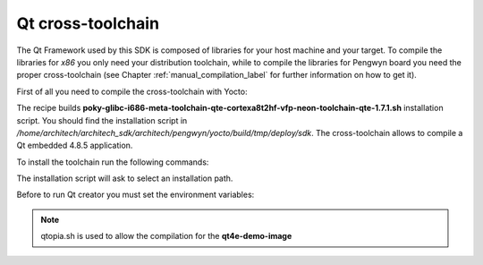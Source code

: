 .. _qt_framework_label:

Qt cross-toolchain
==================

The Qt Framework used by this SDK is composed of libraries for your host machine and your target.
To compile the libraries for *x86* you only need your distribution toolchain, while to compile the
libraries for Pengwyn board you need the proper cross-toolchain (see Chapter :ref:`manual_compilation_label`
for further information on how to get it).

First of all you need to compile the cross-toolchain with Yocto: 

.. raw:: html

 <div>
 <div><b class="admonition-host">&nbsp;&nbsp;Host&nbsp;&nbsp;</b>&nbsp;&nbsp;<a style="float: right;" href="javascript:select_text( 'qt_framework_rst-host-51' );">select</a></div>
 <pre class="line-numbers pre-replacer" data-start="1"><code id="qt_framework_rst-host-51" class="language-markup">bitbake meta-toolchain-qte</code></pre>
 <script src="_static/prism.js"></script>
 <script src="_static/select_text.js"></script>
 </div>

The recipe builds **poky-glibc-i686-meta-toolchain-qte-cortexa8t2hf-vfp-neon-toolchain-qte-1.7.1.sh** installation script.
You should find the installation script in */home/architech/architech_sdk/architech/pengwyn/yocto/build/tmp/deploy/sdk*.
The cross-toolchain allows to compile a Qt embedded 4.8.5 application.

To install the toolchain run the following commands:

.. raw:: html

 <div>
 <div><b class="admonition-host">&nbsp;&nbsp;Host&nbsp;&nbsp;</b>&nbsp;&nbsp;<a style="float: right;" href="javascript:select_text( 'qt_framework_rst-host-52' );">select</a></div>
 <pre class="line-numbers pre-replacer" data-start="1"><code id="qt_framework_rst-host-52" class="language-markup">sudo ./poky-glibc-i686-meta-toolchain-qte-cortexa8t2hf-vfp-neon-toolchain-qte-1.7.1.sh</code></pre>
 <script src="_static/prism.js"></script>
 <script src="_static/select_text.js"></script>
 </div>

The installation script will ask to select an installation path.

.. raw:: html

 <div>
 <div><b class="admonition-host">&nbsp;&nbsp;Host&nbsp;&nbsp;</b>&nbsp;&nbsp;<a style="float: right;" href="javascript:select_text( 'qt_framework_rst-host-53' );">select</a></div>
 <pre class="line-numbers pre-replacer" data-start="1"><code id="qt_framework_rst-host-53" class="language-markup">sudo chown -R architech:architech ~/path/to/toolchain/installed</code></pre>
 <script src="_static/prism.js"></script>
 <script src="_static/select_text.js"></script>
 </div>

Before to run Qt creator you must set the environment variables:

.. raw:: html

 <div>
 <div><b class="admonition-host">&nbsp;&nbsp;Host&nbsp;&nbsp;</b>&nbsp;&nbsp;<a style="float: right;" href="javascript:select_text( 'qt_framework_rst-host-54' );">select</a></div>
 <pre class="line-numbers pre-replacer" data-start="1"><code id="qt_framework_rst-host-54" class="language-markup">source /opt/poky/1.7.1/environment-setup-cortexa8t2hf-vfp-neon-poky-linux-gnueabi
 source /opt/poky/1.7.1/sysroots/i686-pokysdk-linux/environment-setup.d/qtopia.sh</code></pre>
 <script src="_static/prism.js"></script>
 <script src="_static/select_text.js"></script>
 </div>

.. note::

 | qtopia.sh is used to allow the compilation for the **qt4e-demo-image**